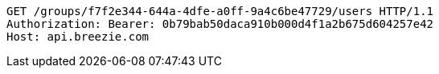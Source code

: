 [source,http,options="nowrap"]
----
GET /groups/f7f2e344-644a-4dfe-a0ff-9a4c6be47729/users HTTP/1.1
Authorization: Bearer: 0b79bab50daca910b000d4f1a2b675d604257e42
Host: api.breezie.com

----